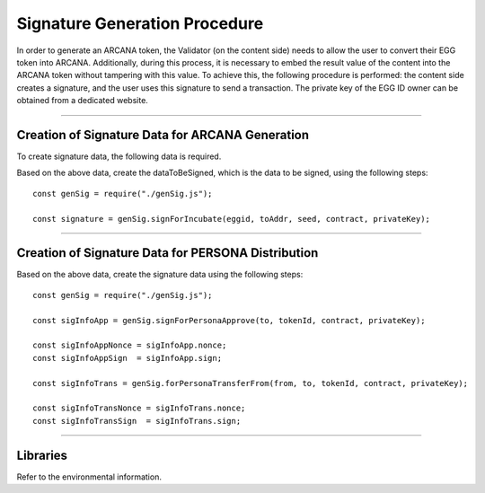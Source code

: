 #######################################
Signature Generation Procedure
#######################################

In order to generate an ARCANA token, the Validator (on the content side) needs to allow the user to convert their EGG token into ARCANA. Additionally, during this process, it is necessary to embed the result value of the content into the ARCANA token without tampering with this value. To achieve this, the following procedure is performed: the content side creates a signature, and the user uses this signature to send a transaction. The private key of the EGG ID owner can be obtained from a dedicated website.

------------------------------------------------------------------------------------------------------------------------------------------------------------------------

Creation of Signature Data for ARCANA Generation
======================================================================

To create signature data, the following data is required.

.. csv-table:
    :header-rows: 1
    :align: center

    Parameter, Description
    eggid,       ID of the target EGG token
    toAddr,      Address where ARCANA will be generated (recipient of EGG unlock permission)
    seed,        Result value of the content
    contract,    Incubator contract address
    privateKey,  Private key of the EGG ID owner. Prefix it with "0x" as obtained from the dedicated site.

Based on the above data, create the dataToBeSigned, which is the data to be signed, using the following steps::

    const genSig = require("./genSig.js");

    const signature = genSig.signForIncubate(eggid, toAddr, seed, contract, privateKey);

------------------------------------------------------------------------------------------------------------------------------------------------------------------------

Creation of Signature Data for PERSONA Distribution
======================================================================

.. csv-table:
    :header-rows: 1
    :align: center

    Parameter, Description
    from,       Address of the PERSONA token holder
    to,         Address where the PERSONA token will be transferred
    tokenId,    ID of the target PERSONA token
    contract,   PERSONA contract address
    privateKey, Private key of the PERSONA token owner. Prefix it with "0x" as obtained from the dedicated site.

Based on the above data, create the signature data using the following steps::

    const genSig = require("./genSig.js");

    const sigInfoApp = genSig.signForPersonaApprove(to, tokenId, contract, privateKey);

    const sigInfoAppNonce = sigInfoApp.nonce;
    const sigInfoAppSign  = sigInfoApp.sign;

    const sigInfoTrans = genSig.forPersonaTransferFrom(from, to, tokenId, contract, privateKey);

    const sigInfoTransNonce = sigInfoTrans.nonce;
    const sigInfoTransSign  = sigInfoTrans.sign;

------------------------------------------------------------------------------------------------------------------------------------------------------------------------

Libraries
======================================================================

Refer to the environmental information.